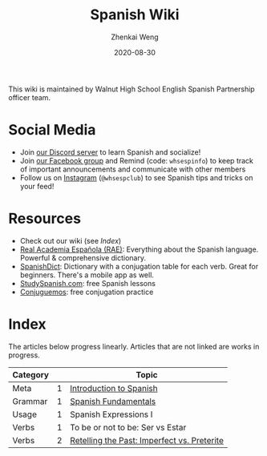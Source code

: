 #+TITLE: Spanish Wiki
#+AUTHOR: Zhenkai Weng
#+DATE: 2020-08-30
#+BEGIN_OPTIONS
#+STARTUP: hideblocks
#+STARTUP: overview
#+HUGO_BASE_DIR: .
#+HUGO_CUSTOM_FRONT_MATTER: :toc true
#+HUGO_SECTION: .
#+END_OPTIONS

This wiki is maintained by Walnut High School English Spanish Partnership officer team.

* Social Media
- Join [[https://discord.gg/hEqk9s3][our Discord server]] to learn Spanish and socialize!
- Join [[https://www.facebook.com/groups/530100647719173/][our Facebook group]] and Remind (code: =whsespinfo=) to keep track of important announcements and communicate with other members
- Follow us on [[https://www.instagram.com/whsespclub/][Instagram]] (=@whsespclub=) to see Spanish tips and tricks on your feed!

* Resources
- Check out our wiki (see [[*Index][Index]])
- [[https://www.rae.es/][Real Academia Española (RAE)]]: Everything about the Spanish language. Powerful & comprehensive dictionary.
- [[https://spanishdict.com][SpanishDict]]: Dictionary with a conjugation table for each verb. Great for beginners. There's a mobile app as well.
- [[https://studyspanish.com/][StudySpanish.com]]: free Spanish lessons
- [[https://conjuguemos.com/][Conjuguemos]]: free conjugation practice

* Index
The articles below progress linearly. Articles that are not linked are works in progress.
| Category |   | Topic                                       |
|----------+---+---------------------------------------------|
| Meta     | 1 | [[file:intro-to-spanish.org][Introduction to Spanish]]                     |
| Grammar  | 1 | [[file:basics.org][Spanish Fundamentals]]                        |
| Usage    | 1 | Spanish Expressions I                       |
| Verbs    | 1 | To be or not to be: Ser vs Estar            |
| Verbs    | 2 | [[file:imperfect-vs-preterite.org][Retelling the Past: Imperfect vs. Preterite]] |
